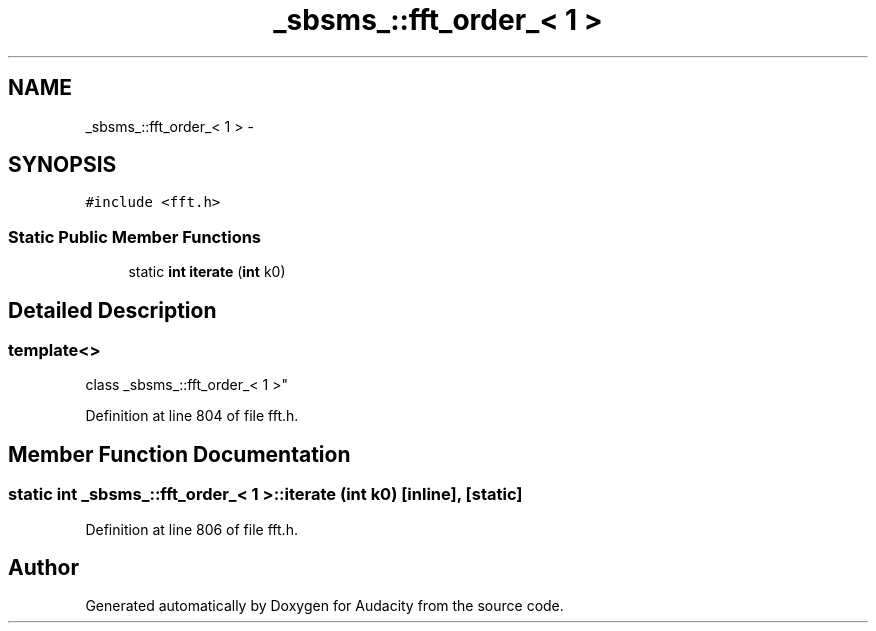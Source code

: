 .TH "_sbsms_::fft_order_< 1 >" 3 "Thu Apr 28 2016" "Audacity" \" -*- nroff -*-
.ad l
.nh
.SH NAME
_sbsms_::fft_order_< 1 > \- 
.SH SYNOPSIS
.br
.PP
.PP
\fC#include <fft\&.h>\fP
.SS "Static Public Member Functions"

.in +1c
.ti -1c
.RI "static \fBint\fP \fBiterate\fP (\fBint\fP k0)"
.br
.in -1c
.SH "Detailed Description"
.PP 

.SS "template<>
.br
class _sbsms_::fft_order_< 1 >"

.PP
Definition at line 804 of file fft\&.h\&.
.SH "Member Function Documentation"
.PP 
.SS "static \fBint\fP \fB_sbsms_::fft_order_\fP< 1 >::iterate (\fBint\fP k0)\fC [inline]\fP, \fC [static]\fP"

.PP
Definition at line 806 of file fft\&.h\&.

.SH "Author"
.PP 
Generated automatically by Doxygen for Audacity from the source code\&.
